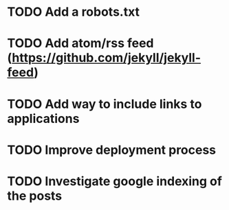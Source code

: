 * TODO Add a robots.txt
* TODO Add atom/rss feed (https://github.com/jekyll/jekyll-feed)
* TODO Add way to include links to applications
* TODO Improve deployment process
* TODO Investigate google indexing of the posts
